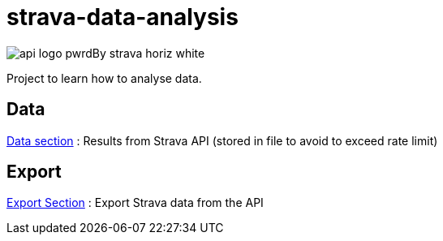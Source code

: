 = strava-data-analysis

image:.docs/images/api_logo_pwrdBy_strava_horiz_white.png[]

Project to learn how to analyse data.

== Data

link:data/README.adoc[Data section] : Results from Strava API (stored in file to avoid to exceed rate limit)

== Export

link:strava-statistics/README.adoc[Export Section] : Export Strava data from the API
